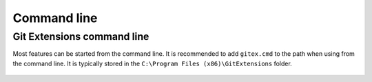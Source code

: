 Command line
============

Git Extensions command line
---------------------------

Most features can be started from the command line. It is recommended to add ``gitex.cmd`` to the path
when using from the command line. It is typically stored in the ``C:\Program Files (x86)\GitExtensions`` folder.

.. figure:: /images/command_line/command_line_usage.png

..

.. figure:: /images/command_line/command_line.png

